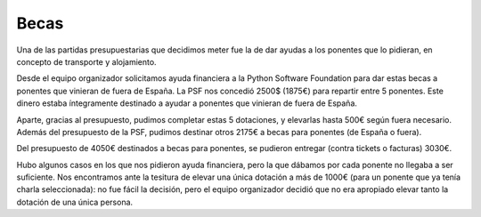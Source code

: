 Becas
=====

Una de las partidas presupuestarias que decidimos meter fue la de dar ayudas a los ponentes que lo pidieran, en concepto de transporte y alojamiento.

Desde el equipo organizador solicitamos ayuda financiera a la Python Software Foundation para dar estas becas a ponentes que vinieran de fuera de España. La PSF nos concedió 2500$ (1875€) para repartir entre 5 ponentes. Este dinero estaba íntegramente destinado a ayudar a ponentes que vinieran de fuera de España.

Aparte, gracias al presupuesto, pudimos completar estas 5 dotaciones, y elevarlas hasta 500€ según fuera necesario. Además del presupuesto de la PSF, pudimos destinar otros 2175€ a becas para ponentes (de España o fuera).

Del presupuesto de 4050€ destinados a becas para ponentes, se pudieron entregar (contra tickets o facturas) 3030€.

Hubo algunos casos en los que nos pidieron ayuda financiera, pero la que dábamos por cada ponente no llegaba a ser suficiente. Nos encontramos ante la tesitura de elevar una única dotación a más de 1000€ (para un ponente que ya tenía charla seleccionada): no fue fácil la decisión, pero el equipo organizador decidió que no era apropiado elevar tanto la dotación de una única persona.

